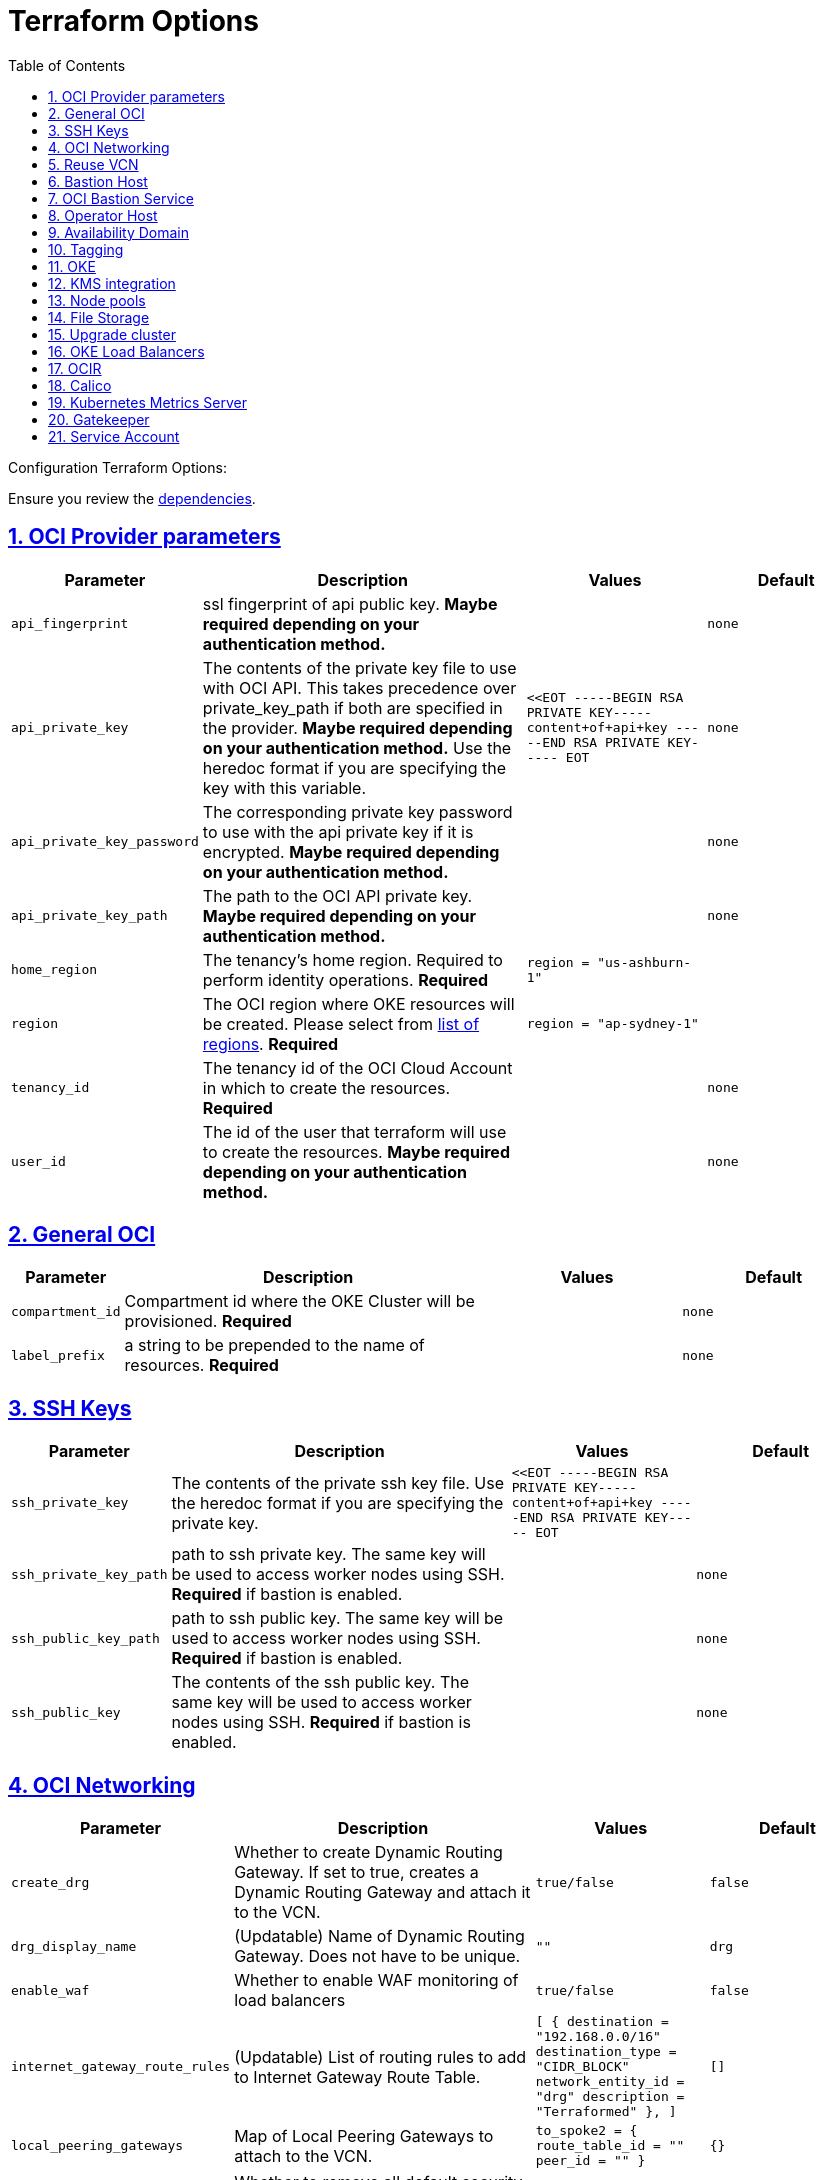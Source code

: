 = Terraform Options
:idprefix:
:idseparator: -
:sectlinks:
:sectnums:
:toc: auto

:uri-repo: https://github.com/oracle-terraform-modules/terraform-oci-oke
:uri-rel-file-base: link:{uri-repo}/blob/main
:uri-rel-tree-base: link:{uri-repo}/tree/main
:uri-calico: https://www.projectcalico.org/
:uri-calico-policy: https://docs.projectcalico.org/getting-started/kubernetes/flannel/flannel
:uri-cert-manager: https://cert-manager.readthedocs.io/en/latest/
:uri-docs: {uri-rel-file-base}/docs
:uri-kubernetes-hpa: https://kubernetes.io/docs/tasks/run-application/horizontal-pod-autoscale/
:uri-kubernetes-vpa: https://github.com/kubernetes/autoscaler/tree/master/vertical-pod-autoscaler
:uri-metrics-server: https://github.com/kubernetes-incubator/metrics-server
:uri-openpolicyagent-gatekeeper: https://open-policy-agent.github.io/gatekeeper/website/docs/
:uri-oci-images: https://docs.cloud.oracle.com/iaas/images/
:uri-oci-kms: https://docs.cloud.oracle.com/iaas/Content/KeyManagement/Concepts/keyoverview.htm
:uri-oci-loadbalancer-annotations: https://github.com/oracle/oci-cloud-controller-manager/blob/master/docs/load-balancer-annotations.md
:uri-oci-region: https://docs.cloud.oracle.com/iaas/Content/General/Concepts/regions.htm
:uri-terraform-cidrsubnet: https://www.terraform.io/docs/configuration/functions/cidrsubnet.html
:uri-terraform-dependencies: {uri-docs}/dependencies.adoc
:uri-timezones: https://en.wikipedia.org/wiki/List_of_tz_database_time_zones
:uri-topology: {uri-docs}/topology.adoc

Configuration Terraform Options:

Ensure you review the {uri-terraform-dependencies}[dependencies].

== OCI Provider parameters

[stripes=odd,cols="1m,4d,2m,2m", options=header,width="100%"]
|===
|Parameter
|Description
|Values
|Default

|api_fingerprint
|ssl fingerprint of api public key. *Maybe required depending on your authentication method.*
|
|none

|api_private_key
|The contents of the private key file to use with OCI API. This takes precedence over private_key_path if both are specified in the provider. *Maybe required depending on your authentication method.* Use the heredoc format if you are specifying the key with this variable.
|<<EOT
-----BEGIN RSA PRIVATE KEY-----
content+of+api+key
-----END RSA PRIVATE KEY-----
EOT
|none

|api_private_key_password
|The corresponding private key password to use with the api private key if it is encrypted. *Maybe required depending on your authentication method.*
|
|none

|api_private_key_path
|The path to the OCI API private key. *Maybe required depending on your authentication method.*
|
|none

|home_region
|The tenancy's home region. Required to perform identity operations. *Required*
|
region = "us-ashburn-1"
|

|region
|The OCI region where OKE resources will be created. Please select from {uri-oci-region}[list of regions]. *Required*
|
region = "ap-sydney-1"
|

|tenancy_id
|The tenancy id of the OCI Cloud Account in which to create the resources. *Required*
|
|none

|user_id
|The id of the user that terraform will use to create the resources. *Maybe required depending on your authentication method.*
|
|none

|===

== General OCI

[stripes=odd,cols="1m,4d,2m,2m", options=header,width="100%"]
|===
|Parameter
|Description
|Values
|Default

|compartment_id
|Compartment id where the OKE Cluster will be provisioned. *Required*
|
|none

|label_prefix
|a string to be prepended to the name of resources. *Required*
|
|none

|===

== SSH Keys

[stripes=odd,cols="1m,4d,2m,2m", options=header,width="100%"]
|===
|Parameter
|Description
|Values
|Default

|ssh_private_key
|The contents of the private ssh key file. Use the heredoc format if you are specifying the private key.
|
<<EOT
-----BEGIN RSA PRIVATE KEY-----
content+of+api+key
-----END RSA PRIVATE KEY-----
EOT
|

|ssh_private_key_path
|path to ssh private key. The same key will be used to access worker nodes using SSH. *Required* if bastion is enabled.

|
|none

|ssh_public_key_path
|path to ssh public key. The same key will be used to access worker nodes using SSH. *Required* if bastion is enabled.
|
|none

|ssh_public_key
|The contents of the ssh public key. The same key will be used to access worker nodes using SSH. *Required* if bastion is enabled.
|
|none

|===

== OCI Networking

[stripes=odd,cols="1m,4d,2m,2m", options=header,width="100%"]
|===
|Parameter
|Description
|Values
|Default

|create_drg
|Whether to create Dynamic Routing Gateway. If set to true, creates a Dynamic Routing Gateway and attach it to the VCN.
|`true/false`
|`false`

|drg_display_name
|(Updatable) Name of Dynamic Routing Gateway. Does not have to be unique.
|""
|drg

|enable_waf
|Whether to enable WAF monitoring of load balancers
|`true/false`
|false

|internet_gateway_route_rules
|(Updatable) List of routing rules to add to Internet Gateway Route Table.
|
[
  {
    destination       = "192.168.0.0/16"
    destination_type  = "CIDR_BLOCK"
    network_entity_id = "drg"
    description       = "Terraformed"
  },
]
|[]

|local_peering_gateways
|Map of Local Peering Gateways to attach to the VCN.
|
    to_spoke2 = {
      route_table_id = ""
      peer_id        = ""
    }
|{}

|lockdown_default_seclist
|Whether to remove all default security rules from the VCN Default Security List.
|`true/false`
|`true`

|nat_gateway_route_rules
|(Updatable) List of routing rules to add to Internet Gateway Route Table.
|
[
  {
    destination       = "192.168.0.0/16"
    destination_type  = "CIDR_BLOCK"
    network_entity_id = "drg"
    description       = "Terraformed"
  },
]
|[]

|nat_gateway_public_ip_id
|OCID of reserved IP address for NAT gateway. The reserved public IP address needs to be manually created. When value is "none", no reserved IP address is used and an ephemeral public IP address is selected from the Oracle pool.
|
|"none"

|subnets
|parameters to cidrsubnet function to calculate subnet masks within the VCN. The values of the map are used as the netnum parameter in the {uri-terraform-cidrsubnet}[cidrsubnet] Terraform function. CIDR blocks for workers and load balancer subnets must not overlap with the CIDR blocks for Kubernetes pods (specified with _pods_cidr_ parameter).
|e.g.
  subnets = {
    bastion  = { netnum = 0, newbits = 13 }
    operator = { netnum = 1, newbits = 13 }
    cp       = { netnum = 2, newbits = 13 }
    int_lb   = { netnum = 16, newbits = 11 }
    pub_lb   = { netnum = 17, newbits = 11 }
    workers  = { netnum = 1, newbits = 2 }
    pods     = { netnum = 2, newbits = 2 }
    fss      = { netnum = 18, newbits = 11 }
  }
|
  subnets = {
    bastion  = { netnum = 0, newbits = 13 }
    operator = { netnum = 1, newbits = 13 }
    cp       = { netnum = 2, newbits = 13 }
    int_lb   = { netnum = 16, newbits = 11 }
    pub_lb   = { netnum = 17, newbits = 11 }
    workers  = { netnum = 1, newbits = 2 }
    pods     = { netnum = 2, newbits = 2 }
    fss      = { netnum = 18, newbits = 11 }
  }


|vcn_cidrs
|The list of IPv4 CIDR blocks the VCN will use. The CIDR block specified for the VCN must not overlap with the CIDR block specified for the Kubernetes services (specified with _services_cidr_ parameter). The first CIDR block will be used for all the network resources created by this module e.g.  bastion, operator, worker subnets.
|
|`10.0.0.0/16`

|vcn_dns_label
|The internal DNS domain for resources created and prepended to "oraclevcn.com" which is the VCN-internal domain name. *Required*
|
|oke

|vcn_name
|The name of the VCN that will be appended to the label_prefix.
|
|oke-vcn

|===

== Reuse VCN

[stripes=odd,cols="1m,4d,2m,2m", options=header,width="100%"]
|===
|Parameter
|Description
|Values
|Default

|create_vcn
|Whether to create the VCN.
|true/false
|true

|vcn_display_name
|Existing VCN display name where the resources will be created.
|
|

|vcn_id
|Existing VCN OCID where the resources will be created
|
|

|ig_route_table_display_name
|Existing Internet Gateway route table display name
|
|

|ig_route_table_id 
|Existing Internet Gateway route table OCID
|
|

|nat_route_table_display_name
|Existing NAT Gateway route table OCID
|
|

|nat_route_table_id
|Existing NAT Gateway route table OCID
|
|

|===

== Bastion Host

[stripes=odd,cols="1m,4d,2m,2m", options=header,width="100%"]
|===
|Parameter
|Description
|Values
|Default

|create_bastion_host
|Whether to create the bastion host.
|true/false
|true

|bastion_access
|CIDR block in the form of a string to which ssh access to the bastion must be restricted to. *_ANYWHERE_* is equivalent to 0.0.0.0/0 and allows ssh access from anywhere.
|XYZ.XYZ.XYZ.XYZ/YZ
|ANYWHERE

|bastion_image_id
|Custom image id for the bastion host
|image_id or Autonomous. If the value is set to 'Autonomous', an Oracle Autonomous Linux Platform image will be used instead. If you want to use a custom image, set the image id instead.
|Autonomous

|bastion_os_version
|In case Autonomous Linux is used, allow specification of Autonomous version.
|7.9
|7.9

|bastion_shape
|The shape of bastion instance. *Required*
|
|`bastion_shape = {
  shape            = "VM.Standard.E3.Flex",
  ocpus            = 1,
  memory           = 4,
  boot_volume_size = 50
}`

|bastion_state
|The target state for the bastion instance. Could be set to RUNNING or STOPPED. (Updatable)
| RUNNING/STOPPED
| RUNNING

|bastion_timezone
|The preferred timezone for the bastion host. {uri-timezones}[List of timezones]. *Required*
|
|Etc/UTC

|bastion_type
|Whether to make the bastion host public or private.
|public/private
|public

|`upgrade_bastion`
|Whether to also upgrade the packages on the bastion host.
|true/false
|true

|`enable_bastion_notification`
|Whether to enable ONS notification for the bastion host.
|true/false
|false

|`bastion_notification_endpoint`
|The subscription notification endpoint. Email address to be notified. Only email is currently supported although ONS can also support Slack, Pagerduty among others.
|
|"none"

|`bastion_notification_protocol`
|The notification protocol used.
|EMAIL
|EMAIL

|`bastion_notification_topic`
|The name of the notification topic
|
|bastion
|===

== OCI Bastion Service

[stripes=odd,cols="1m,4d,2m,2m", options=header,width="100%"]
|===
|Parameter
|Description
|Values
|Default

|create_bastion_service
|Whether to create a bastion service that allows access to private hosts.
|true/false
|true

|bastion_service_access
|A list of CIDR blocks to which ssh access to the bastion service must be restricted. *anywhere* is equivalent to 0.0.0.0/0 and allows ssh access from anywhere.
|["0.0.0.0/0"]
|["0.0.0.0/0"]

|bastion_service_name
|The name of the bastion service.
|
|

|bastion_service_target_subnet
|The name of the subnet that the bastion service can connect to.
|"operator"
|"operator"
|===

== Operator Host

[stripes=odd,cols="1m,4d,2m,2m", options=header,width="100%"]
|===
|Parameter
|Description
|Values
|Default

|create_operator
|Whether to create the operator host.
|true/false
|true

|`enable_operator_pv_encryption_in_transit`
|Whether to encrypt data in transit between the instance, the boot volume, and the block volumes in Operator.
|true/false
|false

|operator_image_id
|Custom image id for the operator host
|image_id or Oracle. If the value is set to Oracle, an Oracle Platform image will be used instead.
|Oracle

|`operator_nsg_ids`
|An optional and updatable list of network security groups that the operator will be part of.
|[]
|[]

|`operator_os_version`
|The Oracle Linux version to use for the operator host.
|e.g. 7.9, 8
|8

|`operator_shape`
|The shape of operator instance. *Required*
|
|`operator_shape = {
  # shape = "VM.Standard.E2.2"
  shape            = "VM.Standard.E3.Flex",
  ocpus            = 1,
  memory           = 4,
  boot_volume_size = 50
}`

|`operator_state`
|The target state for the operator instance. Could be set to RUNNING or STOPPED. (Updatable)
| RUNNING/STOPPED
| RUNNING

|`operator_volume_kms_id`
|The id of the OCI KMS key to be used as the master encryption key for Operator's boot volume/block volume encryption..
|`ocid1.key.oc1....`
|

|`operator_timezone`
|The preferred timezone for the operator host. {uri-timezones}[List of timezones]. *Required*
|e.g. Etc/UTC
|Etc/UTC

|`upgrade_operator`
|Whether to also upgrade the packages for the operator host.
|true/false
|true

|`enable_operator_notification`
|Whether to enable ONS notification for the operator host. *Do not enable for now*.
|true/false
|false

|`operator_notification_endpoint`
|The subscription notification endpoint. Email address to be notified. Only email is currently supported although ONS can also support Slack, Pagerduty among others.
|
|

|`operator_notification_protocol`
|The notification protocol used.
|EMAIL
|EMAIL

|`operator_notification_topic`
|The name of the notification topic
|
|operator

|===

== Availability Domain

[stripes=odd,cols="1m,4d,2m,2m", options=header,width="100%"]
|===
|Parameter
|Description
|Values
|Default

|availability_domains
|The Availability Domain where to provision non-OKE resources e.g. bastion host. This is specified in the form of a map.
| e.g.
`availability_domains = {
  bastion     = 1
  operator    = 1
}`
|
`availability_domains = {
  bastion     = 1
  operator    = 1
}`

|===

== Tagging

[stripes=odd,cols="1m,4d,2m,2m", options=header,width="100%"]
|===
|Parameter
|Description
|Values
|Default

|freeform_tags
|Tagging on the . This is specified in the form of a map of maps.
| e.g.
`freeform_tags = {
  vcn = {
    environment = "dev"
  }
  bastion = {
    environment = "dev"
    role        = "bastion"
  }
  operator = {
    environment = "dev"
    role        = "operator"
  }
  oke = {
    service_lb  = {
      environment = "dev"
      role        = "load balancer"
    }
  }
}`
|
`freeform_tags = {
  vcn = {
    environment = "dev"
  }
  bastion = {
    environment = "dev"
    role        = "bastion"
  }
  operator = {
    environment = "dev"
    role        = "operator"
  }
  oke = {
    service_lb  = {
      environment = "dev"
      role        = "load balancer"
    }
  }
}`

|defined_tags
|Tagging using administrator defined tags. This is specified in the form of a map of maps.
| e.g.
`defined_tags = {
  vcn = {
    environment = "dev"
  }
  bastion = {
    environment = "dev"
    role        = "bastion"
  }
  operator = {
    environment = "dev"
    role        = "operator"
  }
  oke = {
    service_lb  = {
      environment = "dev"
      role        = "load balancer"
    }
  }
}`
|
`defined_tags = {
  vcn = {
    environment = "dev"
  }
  bastion = {
    environment = "dev"
    role        = "bastion"
  }
  operator = {
    environment = "dev"
    role        = "operator"
  }
  oke = {
    service_lb  = {
      environment = "dev"
      role        = "load balancer"
    }
  }
}`
|===

== OKE

[stripes=odd,cols="1m,4d,2m,2m", options=header,width="100%"]
|===
|Parameter
|Description
|Values
|Default

|admission_controller_options
|Various Admission Controller options
|e.g.
`admission_controller_options = {
  PodSecurityPolicy = true
}`
|
`admission_controller_options = {
  PodSecurityPolicy = true
}`

|allow_node_port_access
|Whether to allow access to NodePort services when worker nodes are deployed in public mode.
|true/false
|false

|allow_pod_internet_access
|Allow pods to egress to internet. Required if the pods are invoking Internet services.
|true/false
|true

|allow_worker_internet_access
|Whether to allow access to NodePorts when worker nodes are deployed in public mode..
|true/false
|false

|allow_worker_ssh_access
|Whether to allow ssh access to worker nodes. Even if worker nodes are deployed in public mode, ssh access to worker nodes requires going through the bastion host.
|true/false
|false

|cluster_name
|The name of the OKE cluster. This will be appended to the label_prefix.
|
|oke

|cni_type
|The CNI for the cluster. Choose between flannel or npn (Native Pod Networking).
|flannel/npn
|flannel

|control_plane_type
|Whether to allow public or private access to the control plane endpoint.
|public/private
|public

|control_plane_allowed_cidrs
|The list of CIDR blocks from which the control plane can be accessed.
|`[0.0.0.0/0]`
|`[]`

|control_plane_nsgs
|An additional list of network security groups (NSG) ids for the cluster endpoint that can be created subsequently.
|["ocid1.networksecuritygroup.oc1....","ocid1.networksecuritygroup.oc1...."]
|[]

|`dashboard_enabled`
|Whether to create the default Kubernetes dashboard.
|true/false
|false

|`kubernetes_version`
|The version of Kubernetes to provision. This is based on the available versions in OKE. By default, the latest version is selected. The use of 'LATEST' is no longer permitted in order to facilitate upgrades.
|v1.20.8, v1.20.11, v1.21.5, v1.22.5, v1.23.4, 
|v1.23.4

|pods_cidr
|The CIDR for the Kubernetes POD network for flannel networking. CIDR blocks for pods must not overlap with the CIDR blocks for workers and load balancer subnets (calculated using vcn_cidr, newbits and subnets parameters).
|
|`10.244.0.0/16`

|services_cidr
|The CIDR for the Kubernetes services network. The CIDR block specified for the Kubernetes services must not overlap with the CIDR block specified for the VCN CIDR.
|
|`10.96.0.0/16`
|===

== KMS integration

[stripes=odd,cols="1m,4d,2m,2m", options=header,width="100%"]
|===
|Parameter
|Description
|Values
|Default

|use_cluster_encryption
|Whether to use {uri-oci-kms}[OCI KMS] to encrypt secrets.
|true/false
|false

|cluster_kms_key_id
|The id of the OCI KMS key to be used as the master encryption key for encrypting Kubernetes' etcd . *Required* if _use_cluster_encryption_ is set to *true*

|create_policies
|Whether to create dynamic group for cluster with policies to access {uri-oci-kms}[OCI KMS] when using encryption.
|true/false
|true

|use_node_pool_volume_encryption
|Whether to use {uri-oci-kms}[OCI KMS] to encrypt Kubernetes Nodepool's boot/block volume.
|true/false
|false

|node_pool_volume_kms_key_id
|The id of the OCI KMS key to be used as the master encryption key for nodepools boot volume/block volume encryption..
|`ocid1.key.oc1....`
|

|enable_pv_encryption_in_transit
|Whether to encrypt data in transit between the instance, the boot volume, and the block volumes.
|true/false
|false

|`use_signed_images`
|Whether to enforce the use of signed images. If set to true, at least 1 RSA key must be provided through image_signing_keys.
|true/false
|false

|`image_signing_keys`
|A list of KMS key ids used by the worker nodes to verify signed images. The keys must use RSA algorithm. *Required* if _use_signed_images_ is set to *true*
|
`["ocid1.key.oc1....", "ocid1.key.oc1...."]`
|[]
|===

== Node pools

[stripes=odd,cols="1m,4d,2m,2m", options=header,width="100%"]
|===
|Parameter
|Description
|Values
|Default

|check_node_active
|Setting this variable to *one* will wait till any one worker node is active.Setting to *all* will wait till all worker node is active.*none* means no check.
|one,all,none
|none

|max_pods_per_node
|The maximum number of pods to deploy per node. Absolute maximum is 110. Applies only when CNI type is `npn`.
|
|31

|node_pools
|The number, shape of node pools and node_pool_size to create. Each key and tuple pair corresponds to 1 node pool.

Refer to {uri-topology}[topology] for more thorough examples.
|e.g.

node_pools = {
np1 = { shape = "VM.Standard.E4.Flex", ocpus = 1, memory = 16, node_pool_size = 1, boot_volume_size = 150, label = { app = "frontend", pool = "np1" } }
  np2 = {shape="VM.Standard.E2.2",node_pool_size=2,boot_volume_size=150,label={app="application",name="test"}}
  np3 = {shape="VM.Standard.E2.2",node_pool_size=1}
}
|
node_pools = {
  np1 = {shape="VM.Standard.E3.Flex",ocpus=2,node_pool_size=2,boot_volume_size=150}
  np2 = {shape="VM.Standard.E2.2",node_pool_size=2,boot_volume_size=150,label={app="application",name="test"}}
  np3 = {shape="VM.Standard.E2.2",node_pool_size=1}
}

|node_pool_image_id
|The OCID of custom image to use when provisioning worker nodes. When no OCID is specified, the worker nodes will use the node_pool_os and node_pool_os_version to identify an image to provision the worker nodes.
|
|"none"

|node_pool_image_type
|Whether to use a Platform, OKE or custom image. When custom is set, the node_pool_image_id *must* be specified. Using an OKE image minimizes the time it takes to provision worker nodes at runtime when compared to platform images and custom images. OKE images are optimized for use as worker node base images, with all the necessary configurations and required software. The use of OKE images reduces worker node provisioning time by more than half when compared to platform images. OKE images are provided by Oracle and built on top of platform images.
| "custom","oke","platform"
|"oke"

|node_pool_os
|The name of the Operating System image to use to provision the worker nodes.
|
|Oracle Linux

|node_pool_os_version
|The corresponding version of the Operating System image to use to provision the worker nodes.
|
|7.9

|cloudinit_nodepool_common
|cloud-init common for all nodepools when no specific script mentioned for nodepool in cloudinit_nodepool.
|e.g.: `"/tmp/commoncloudinit.sh"`
|""

|cloudinit_nodepool
|cloud-init specific to nodepool to override cloudinit_nodepool_common.
|e.g.: `cloudinit_nodepool = {
np2 = "/tmp/np2cloudinit.sh"
}`
|{}

|node_pool_timezone
|The preferred timezone for the worker nodes. {uri-timezones}[List of timezones].
|
|Etc/UTC

|`worker_nsgs`
|An additional list of network security groups (NSG) ids for the worker nodes that can be created subsequently.
|["ocid1.networksecuritygroup.oc1....","ocid1.networksecuritygroup.oc1...."]
|[]

|`worker_type`
|Whether the worker nodes should be public or private. Private requires NAT gateway.
|private/public
|private

|===

== File Storage

[stripes=odd,cols="1m,4d,2m,2m", options=header,width="100%"]
|===
|Parameter
|Description
|Values
|Default

|create_fss
|Whether to create File storage or not.
|true/false
|false

|fss_mount_path
|File storage mount path to be associated.
|/oke_fss
|/oke_fss

|max_fs_stat_bytes
|Maximum tbytes, fbytes, and abytes, values reported by NFS FSSTAT calls through any associated mount targets.
|23843202333
|23843202333

|max_fs_stat_files
|Maximum tfiles, ffiles, and afiles values reported by NFS FSSTAT.
|223442
|223442
|===


== Upgrade cluster

[stripes=odd,cols="1m,4d,2m,2m", options=header,width="100%"]
|===
|Parameter
|Description
|Values
|Default

|upgrade_nodepool
|Whether to drain a node pool.
|true/false
|false

|node_pools_to_drain
|The list of node pools to drain. Only takes effect when `upgrade_nodepool` is `true`.
|["np1", "np2"]
|

|nodepool_upgrade_method
|The nodepool upgrade method. Can be either in-place or out-of-place. *Only out-of-place currently supported in this release*.
|in-place/out-of-place
|out-of-place

|node_pool_name_prefix
|A string prefixed to the node pool name.
|
|np

|===

== OKE Load Balancers

[stripes=odd,cols="1m,4d,2m,2m", options=header,width="100%"]
|===
|Parameter
|Description
|Values
|Default

|load_balancers
|The type of load balancer subnets to create.

Even if you set the load balancer subnets to be internal, you still need to set the correct {uri-oci-loadbalancer-annotations}[annotations] when creating internal load balancers. Just setting this value to internal is *_not_* sufficient.

Refer to {uri-topology}[topology] for more thorough examples.
|both, internal, public
|public

|preferred_load_balancer
|The preferred load balancer subnets that OKE will automatically choose when creating load balancers. If 'public' is chosen, the value for load_balancers must be either 'public' or 'both'. If 'private' is chosen, the value for load_balancers must be either 'internal' or 'both'.

Even if you set the load balancer subnets to be internal, you still need to set the correct {uri-oci-loadbalancer-annotations}[annotations] when creating internal load balancers. Just setting the subnet to be private is *_not_* sufficient.

Refer to {uri-topology}[topology] for more thorough examples.

|internal/public
|public

|internal_lb_allowed_cidrs
|The list of CIDR blocks from which the internal load balancer can be accessed.
|`e.g.: ["0.0.0.0/0"]
|`["0.0.0.0/0"]`

|internal_lb_allowed_ports
|List of allowed ports for internal load balancers.
|e.g.: `[80, 443]`
|`[80, 443]`

|public_lb_allowed_cidrs
|The list of CIDR blocks from which the public load balancer can be accessed.
|e.g.: `["0.0.0.0/0"]`
|`["0.0.0.0/0"]`

|public_lb_allowed_ports
|List of allowed ports for public load balancers.
|e.g.: `[443]`
|`[443]`

|===

== OCIR

[stripes=odd,cols="1m,4d,2m,2m", options=header,width="100%"]
|===
|Parameter
|Description
|Values
|Default

|email_address
|The email address to be used when creating the Docker secret. *Required* if secret_id is set.
|
|none

|secret_id
|The id of the Secret in Vault where the Auth Token is stored.
|
|none

|secret_name
|Secret name in Kubernetes that will hold the authentication token
|
|ocirsecret

|secret_namespace
|The Kubernetes namespace for where the OCIR secret will be created
|
|default

|username
|The username that can login to the selected tenancy. This is different from tenancy_id. *Required* if secret_id is set.
|
|none

|===

== Calico

[stripes=odd,cols="1m,4d,2m,2m", options=header,width="100%"]
|===
|Parameter
|Description
|Values
|Default

|enable_calico
|Whether to install {uri-calico}[Calico] as {uri-calico-policy}[pod network policy].
|true/false
|false

|calico_version
|Version of {uri-calico}[Calico] to install.
|3.19
|3.19

|===

== Kubernetes Metrics Server

[stripes=odd,cols="1m,4d,2m,2m", options=header,width="100%"]
|===
|Parameter
|Description
|Values
|Default

|enable_metric_server
|Whether to install {uri-metrics-server}[Kubernetes Metrics Server]. *Required* for {uri-kubernetes-hpa}[Horizontal Pod Autoscaling].
|true/false
|false

|vpa
|Whether to install {uri-kubernetes-vpa}[Vertical Pod Autoscaler]. *Requires*  {uri-metrics-server}[Kubernetes Metrics Server].
|true/false
|false

|vpa_version
|version of {uri-kubernetes-vpa}[Vertical Pod Autoscaler]. *Requires*  {uri-metrics-server}[Kubernetes Metrics Server].
|
|0.8

|===

== Gatekeeper

[stripes=odd,cols="1m,4d,2m,2m", options=header,width="100%"]
|===
|Parameter
|Description
|Values
|Default

|enable_gatekeeper
|Whether to install {uri-openpolicyagent-gatekeeper}[Gatekeeper].
|true/false
|false

|gatekeeeper_version
|version of {uri-openpolicyagent-gatekeeper}[Gatekeeper].
|
|3.7

|===

== Service Account

[stripes=odd,cols="1m,4d,2m,2m", options=header,width="100%"]
|===
|Parameter
|Description
|Values
|Default

|create_service_account
|Whether to create a service account. A service account is required for CI/CD. See https://docs.cloud.oracle.com/iaas/Content/ContEng/Tasks/contengaddingserviceaccttoken.htm
|true/false
|false

|service_account_name
|The name of service account to create
|
|kubeconfigsa

|service_account_namespace
|The Kubernetes namespace where to create the service account
|
|kube-system

|service_account_cluster_role_binding
|The name of the cluster role binding for the service account
|
|

|===
